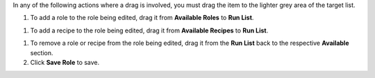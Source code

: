 .. This is an included how-to. 

In any of the following actions where a drag is involved, you must drag the item to the lighter grey area of the target list.

#. To add a role to the role being edited, drag it from **Available Roles** to **Run List**.

.. image:: ../../images_old/step_manage_server_open_source_role_edit_1.png

#. To add a recipe to the role being edited, drag it from **Available Recipes** to **Run List**.

.. image:: ../../images_old/step_manage_server_open_source_role_edit_2.png

#. To remove a role or recipe from the role being edited, drag it from the **Run List** back to the respective **Available** section.

#. Click **Save Role** to save.
